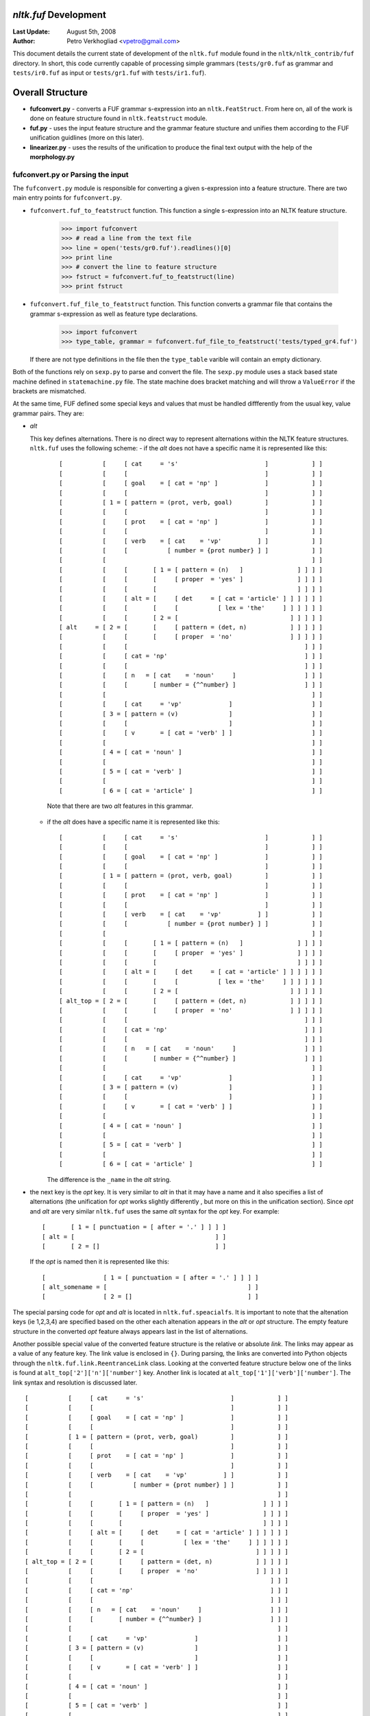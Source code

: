 
`nltk.fuf` Development
======================

:Last Update: August 5th, 2008
:Author: Petro Verkhogliad <vpetro@gmail.com>

This document details the current state of development of the ``nltk.fuf`` module
found in the ``nltk/nltk_contrib/fuf`` directory. In short, this code currently capable
of processing simple grammars (``tests/gr0.fuf`` as grammar and ``tests/ir0.fuf`` as input or 
``tests/gr1.fuf`` with ``tests/ir1.fuf``).

Overall Structure
=================
- **fufconvert.py** - converts a FUF grammar s-expression into an ``nltk.FeatStruct``. 
  From here on, all of the work is done on feature structure found in ``nltk.featstruct`` module.
- **fuf.py** - uses the input feature structure and the grammar feature stucture and unifies them 
  according to the FUF unification guidlines (more on this later).
- **linearizer.py** - uses the results of the unification to produce the final text output 
  with the help of the **morphology.py**


fufconvert.py or Parsing the input
----------------------------------
The ``fufconvert.py`` module is responsible for converting a given s-expression into a feature 
structure. There are two main entry points for ``fufconvert.py``.

- ``fufconvert.fuf_to_featstruct`` function.
  This function a single s-expression into an NLTK feature structure.

    >>> import fufconvert
    >>> # read a line from the text file
    >>> line = open('tests/gr0.fuf').readlines()[0]
    >>> print line
    >>> # convert the line to feature structure
    >>> fstruct = fufconvert.fuf_to_featstruct(line)
    >>> print fstruct


- ``fufconvert.fuf_file_to_featstruct`` function.
  This function converts a grammar file that contains the grammar s-expression as well as 
  feature type declarations.

    >>> import fufconvert
    >>> type_table, grammar = fufconvert.fuf_file_to_featstruct('tests/typed_gr4.fuf')

  If there are not type definitions in the file then the ``type_table`` varible will contain
  an empty dictionary.

Both of the functions rely on ``sexp.py`` to parse and convert the file. The ``sexp.py`` module
uses a stack based state machine defined in ``statemachine.py`` file. The state machine does
bracket matching and will throw a ``ValueError`` if the brackets are mismatched.

At the same time, FUF defined some special keys and values that must be handled diffferently from 
the usual key, value grammar pairs. They are:

- `alt`

  This key defines alternations. There is no direct way to represent alternations within 
  the NLTK feature structures. ``nltk.fuf`` uses the following scheme:
  - if the `alt` does not have a specific name it is represented like this:

    ::

        [           [     [ cat     = 's'                        ]            ] ]
        [           [     [                                      ]            ] ]
        [           [     [ goal    = [ cat = 'np' ]             ]            ] ]
        [           [     [                                      ]            ] ]
        [           [ 1 = [ pattern = (prot, verb, goal)         ]            ] ]
        [           [     [                                      ]            ] ]
        [           [     [ prot    = [ cat = 'np' ]             ]            ] ]
        [           [     [                                      ]            ] ]
        [           [     [ verb    = [ cat    = 'vp'          ] ]            ] ]
        [           [     [           [ number = {prot number} ] ]            ] ]
        [           [                                                         ] ]
        [           [     [       [ 1 = [ pattern = (n)   ]               ] ] ] ]
        [           [     [       [     [ proper  = 'yes' ]               ] ] ] ]
        [           [     [       [                                       ] ] ] ]
        [           [     [ alt = [     [ det     = [ cat = 'article' ] ] ] ] ] ]
        [           [     [       [     [           [ lex = 'the'     ] ] ] ] ] ]
        [           [     [       [ 2 = [                               ] ] ] ] ]
        [ alt     = [ 2 = [       [     [ pattern = (det, n)            ] ] ] ] ]
        [           [     [       [     [ proper  = 'no'                ] ] ] ] ]
        [           [     [                                                 ] ] ]
        [           [     [ cat = 'np'                                      ] ] ]
        [           [     [                                                 ] ] ]
        [           [     [ n   = [ cat    = 'noun'     ]                   ] ] ]
        [           [     [       [ number = {^^number} ]                   ] ] ]
        [           [                                                         ] ]
        [           [     [ cat     = 'vp'             ]                      ] ]
        [           [ 3 = [ pattern = (v)              ]                      ] ]
        [           [     [                            ]                      ] ]
        [           [     [ v       = [ cat = 'verb' ] ]                      ] ]
        [           [                                                         ] ]
        [           [ 4 = [ cat = 'noun' ]                                    ] ]
        [           [                                                         ] ]
        [           [ 5 = [ cat = 'verb' ]                                    ] ]
        [           [                                                         ] ]
        [           [ 6 = [ cat = 'article' ]                                 ] ]

    Note that there are two `alt` features in this grammar.

  - if the `alt` does have a specific name it is represented like this:

    ::

        [           [     [ cat     = 's'                        ]            ] ]
        [           [     [                                      ]            ] ]
        [           [     [ goal    = [ cat = 'np' ]             ]            ] ]
        [           [     [                                      ]            ] ]
        [           [ 1 = [ pattern = (prot, verb, goal)         ]            ] ]
        [           [     [                                      ]            ] ]
        [           [     [ prot    = [ cat = 'np' ]             ]            ] ]
        [           [     [                                      ]            ] ]
        [           [     [ verb    = [ cat    = 'vp'          ] ]            ] ]
        [           [     [           [ number = {prot number} ] ]            ] ]
        [           [                                                         ] ]
        [           [     [       [ 1 = [ pattern = (n)   ]               ] ] ] ]
        [           [     [       [     [ proper  = 'yes' ]               ] ] ] ]
        [           [     [       [                                       ] ] ] ]
        [           [     [ alt = [     [ det     = [ cat = 'article' ] ] ] ] ] ]
        [           [     [       [     [           [ lex = 'the'     ] ] ] ] ] ]
        [           [     [       [ 2 = [                               ] ] ] ] ]
        [ alt_top = [ 2 = [       [     [ pattern = (det, n)            ] ] ] ] ]
        [           [     [       [     [ proper  = 'no'                ] ] ] ] ]
        [           [     [                                                 ] ] ]
        [           [     [ cat = 'np'                                      ] ] ]
        [           [     [                                                 ] ] ]
        [           [     [ n   = [ cat    = 'noun'     ]                   ] ] ]
        [           [     [       [ number = {^^number} ]                   ] ] ]
        [           [                                                         ] ]
        [           [     [ cat     = 'vp'             ]                      ] ]
        [           [ 3 = [ pattern = (v)              ]                      ] ]
        [           [     [                            ]                      ] ]
        [           [     [ v       = [ cat = 'verb' ] ]                      ] ]
        [           [                                                         ] ]
        [           [ 4 = [ cat = 'noun' ]                                    ] ]
        [           [                                                         ] ]
        [           [ 5 = [ cat = 'verb' ]                                    ] ]
        [           [                                                         ] ]
        [           [ 6 = [ cat = 'article' ]                                 ] ]

    The difference is the ``_name`` in the `alt` string.

- the next key is the `opt` key. It is very similar to `alt` in that it may have a name
  and it also specifies a list of alternations (the unification for `opt` works slightly differently
  , but more on this in the unification section). Since `opt` and `alt` are very similar ``nltk.fuf``
  uses the same `alt` syntax for the `opt` key. For example:

  ::

        [       [ 1 = [ punctuation = [ after = '.' ] ] ] ]
        [ alt = [                                       ] ]
        [       [ 2 = []                                ] ]
  
  If the `opt` is named then it is represented like this:

  ::

        [                [ 1 = [ punctuation = [ after = '.' ] ] ] ]
        [ alt_somename = [                                       ] ]
        [                [ 2 = []                                ] ]

The special parsing code for `opt` and `alt` is located in ``nltk.fuf.speacialfs``. It is important to note
that the altenation keys (ie 1,2,3,4) are specified based on the other each altenation appears in the `alt` or `opt`
structure. The empty feature structure in the converted `opt` feature always appears last in the list
of alternations.

Another possible special value of the converted feature structure is the relative or absolute `link`.
The links may appear as a value of any feature key. The link value is enclosed in ``{}``. During parsing, 
the links are converted into Python objects through the ``nltk.fuf.link.ReentranceLink`` class.  Looking
at the converted feature structure below one of the links is found at ``alt_top['2']['n']['number']`` key. 
Another link is located at ``alt_top['1']['verb']['number']``. The link syntax and resolution is discussed later.

::

    [           [     [ cat     = 's'                        ]            ] ]
    [           [     [                                      ]            ] ]
    [           [     [ goal    = [ cat = 'np' ]             ]            ] ]
    [           [     [                                      ]            ] ]
    [           [ 1 = [ pattern = (prot, verb, goal)         ]            ] ]
    [           [     [                                      ]            ] ]
    [           [     [ prot    = [ cat = 'np' ]             ]            ] ]
    [           [     [                                      ]            ] ]
    [           [     [ verb    = [ cat    = 'vp'          ] ]            ] ]
    [           [     [           [ number = {prot number} ] ]            ] ]
    [           [                                                         ] ]
    [           [     [       [ 1 = [ pattern = (n)   ]               ] ] ] ]
    [           [     [       [     [ proper  = 'yes' ]               ] ] ] ]
    [           [     [       [                                       ] ] ] ]
    [           [     [ alt = [     [ det     = [ cat = 'article' ] ] ] ] ] ]
    [           [     [       [     [           [ lex = 'the'     ] ] ] ] ] ]
    [           [     [       [ 2 = [                               ] ] ] ] ]
    [ alt_top = [ 2 = [       [     [ pattern = (det, n)            ] ] ] ] ]
    [           [     [       [     [ proper  = 'no'                ] ] ] ] ]
    [           [     [                                                 ] ] ]
    [           [     [ cat = 'np'                                      ] ] ]
    [           [     [                                                 ] ] ]
    [           [     [ n   = [ cat    = 'noun'     ]                   ] ] ]
    [           [     [       [ number = {^^number} ]                   ] ] ]
    [           [                                                         ] ]
    [           [     [ cat     = 'vp'             ]                      ] ]
    [           [ 3 = [ pattern = (v)              ]                      ] ]
    [           [     [                            ]                      ] ]
    [           [     [ v       = [ cat = 'verb' ] ]                      ] ]
    [           [                                                         ] ]
    [           [ 4 = [ cat = 'noun' ]                                    ] ]
    [           [                                                         ] ]
    [           [ 5 = [ cat = 'verb' ]                                    ] ]
    [           [                                                         ] ]
    [           [ 6 = [ cat = 'article' ]                                 ] ]


Finally, when the input feature structure and the grammar have been converted, we can proceed to 
their unification.

fuf.py or Towards a Result
--------------------------

Preprocessing
~~~~~~~~~~~~~

Unification is perfomed by the ``nltk.fuf.fuf.Unifier`` class. Before the unfication can start 
some housekeeping must be done. Currently, the housekeeping revolves around processing the `alt`
features. Thus, before the unification start the code goes through all the possible alternations
in the grammar and creates a list of those paths. This is done with the ``nltk.fuf.fuf.GrammarPathResolver``.
The result of the resolution is a a list of all possible feature stuctures generated through the alternations.
The original LISP FUF does not do this, rather it just picks up one `alt` path after another and tries to unify
the alternation with the input. This is clearly not the optimal solution as the size of the returned list
grows exponentially based on the number of `alt` features within the grammar. This is fertile ground 
for improvements.

Types and their use during unification
~~~~~~~~~~~~~~~~~~~~~~~~~~~~~~~~~~~~~~

Once the alt paths have been generated, the next step is a check for feature value types. 
Feature value type handling is done through the ``nltk.fuf.fstypes`` module. The two classes contained
within the module are:

- ``FeatureValueTypeTable``
  The type table does all the maintenace of the value types. For a better discussion on feature value types
  as they are defined in FUF please refer to the the FUF Manual (v5.2). The example below shows the 
  definition of several types. The syntax means that `finite` and `non-finite` are specializations
  of the `mood`.
  
  In ``FeatureValueTypeTable`` these relationships are stored within a ``dict`` object.

  ::

    (define-feature-type mood (finite non-finite))
    (define-feature-type finite (declarative interrogative bound relative))
    (define-feature-type non-finite (imperative present-participle infinitive))
    (define-feature-type interrogative (yes-no wh))

  Using the ``tests/types.fuf`` file the result type table is this (the same result can be seen by running
  ``python fstypes.py``):

  ::

    relative <--- ['simple-relative', 'embedded-relative', 'be-deleted-relative', 'wh-nominal-relative', 'wh-ever-nominal-relative']
    mood <--- ['finite', 'non-finite']
    non-finite <--- ['imperative', 'present-participle', 'infinitive']
    deontic-modality <--- ['duty', 'authorization']
    pronp <--- ['personal-pronoun', 'question-pronoun', 'quantified-pronoun', 'demonstrative-pronoun']
    det <--- ['possessive-det', 'demonstrative-det', 'regular-det']
    interrogative <--- ['yes-no', 'wh']
    process-type <--- ['action', 'mental', 'attributive', 'equative']
    np <--- ['pronp', 'common', 'proper']
    finite <--- ['declarative', 'interrogative', 'bound', 'relative']
    possessive-det <--- ['np']
    modality <--- ['epistemic-modality', 'deontic-modality']
    epistemic-modality <--- ['fact', 'inference', 'possible']
 
  We can use the ``FeatureTypeTable`` to check for subsumption. Working with the above table, we can do this by:

  ::
   
    >>> type_table.subsume('np', 'common')
    >>> # or
    >>> types_table.subsume('mood', 'imperative')

  Both of the function calls to ``subsume`` on this table return ``True``. During the unfication
  the unifier off-loads the unification of typed features to the ``TypeFeatureValue`` class.

- ``TypedFeatureValue``

  This class is used to represent the value within a feature structure. If the type table is present 
  with within the grammar file that is undergoing unification. The ``TypedFeatureValue`` is a subclass
  of the ``CustomFeatureValue`` class defined ``nltk.featstruct``. The ``CustomeFeatureValue`` allows 
  us to defined special unification on the value that are instances of this class. 

As in the case with the `alt` unpacking, before the grammar can be unified with the input feature 
structure, feature values which are defined in the type table have to be instantiated in with in the grammar.
This work is performed by the ``fstypes.assign_types`` function. It traverses the given feature structure
and replaces the primitive values with instances of ``TypedFeatureValue``.

Unification
~~~~~~~~~~~

Once all of housekeeping tasks are finished we can proceed to the actual unfication of the input and grammar
feature structures. The process of unification is defined in the ``nltk.fuf.fuf.Unifier`` class and more 
specifically the ``unify`` method of the class. 

The unifier attempts to unify one of the alternations from the alternations list generated by ``GrammarPathResolver`` 
with the input. If all of the attempts to unify with the input fail then unification has failed. If one of 
the attepts succeeds, the resultant feature structure must be checked for relative or absolute `links`.

Relative and Absolute Links
+++++++++++++++++++++++++++

As mentioned previously, the class that represents either the relative or the absolute link in ``nltk.fuf``
is ``nltk.fuf.link.ReentraceLink``. When viewing a human-readable version of a feature strucuture they 
can be identifed as feature values that are enclosed in ``{}``. There are two types of links `relative` and
`absolute`. Relative links are have ``^`` following the ``{`` and absolute links have a feature key 
following the ``{``. For example, ``number = {^^number}`` is an relative link, whereas  ``number = {prot number}`` 
is a absolute link. The ``^`` refers to the feature structure that has within it ``number = {^^number}``. 
The more ``^`` character there are the further the link goes up the structure. In absolute links, 
the contents of ``{}`` define a path from the root feature structure to the the value they are pointing to.
There is no change here form the relative or absolute links as they used in the LISP FUF.

Link resolution is performed by the ``nltk.fuf.link.LinkResolver`` class, and the ``resolve`` method in particular.
This class is capable of handling both types of links. It is worth noting that the ``resolve`` method 
will try to find the value of the link whether it is another feature structure or a primitive value. However,
if the value cannot be the link will be repaced with ``nltk.sem.Variable``. Counts of the variables are done 
during the lifetime of the ``LinkResolver`` object, thus they do not clash. If the value of the link is 
a variable the varialbe will be copied. If the value of the link is another link, the resolver will attempt to 
resolve the newly found link first and then copy the value to the link that it encountered first. 


Unification Continued
~~~~~~~~~~~~~~~~~~~~~
Once the link resolution has been performed on the result of the unification, the unifier goes 
through the sub-features of the result and attepts to unify the sub-features with the features
that represent grammar paths. Only those features which are considered to be `constituents` are 
unified. A `constituent` feature is one that either contains a `cat` feature or is mentioned in 
the `pattern` value or contains a `lex` feature or is specifically mentioned in the `cset` feature 
value. Attemping to unfify features that are not constituents may result in infinite recursion.

The overall process of unification is illustrated in the example below (note that this exaple does not use the 
feature types):

::

    >>> itext, gtext = open('tests/uni.fuf').readlines()
    # set up the input structure
    >>> fsinput = fuf_to_featstruct(itext)
    >>> print fsinput
    [ cat  = 's'                      ]
    [                                 ]
    [ goal = [ n = [ lex = 'mary' ] ] ]
    [                                 ]
    [ prot = [ n = [ lex = 'john' ] ] ]
    [                                 ]
    [ verb = [ v = [ lex = 'link' ] ] ]
    # set up the grammar structure
    >>> fsgrammar = fuf_to_featstruct(gtext)
    >>> print fsgrammar
    [           [     [ cat     = 's'                        ]            ] ]
    [           [     [                                      ]            ] ]
    [           [     [ goal    = [ cat = 'np' ]             ]            ] ]
    [           [     [                                      ]            ] ]
    [           [ 1 = [ pattern = (prot, verb, goal)         ]            ] ]
    [           [     [                                      ]            ] ]
    [           [     [ prot    = [ cat = 'np' ]             ]            ] ]
    [           [     [                                      ]            ] ]
    [           [     [ verb    = [ cat    = 'vp'          ] ]            ] ]
    [           [     [           [ number = {prot number} ] ]            ] ]
    [           [                                                         ] ]
    [           [     [       [ 1 = [ pattern = (n)   ]               ] ] ] ]
    [           [     [       [     [ proper  = 'yes' ]               ] ] ] ]
    [           [     [       [                                       ] ] ] ]
    [           [     [ alt = [     [ det     = [ cat = 'article' ] ] ] ] ] ]
    [           [     [       [     [           [ lex = 'the'     ] ] ] ] ] ]
    [           [     [       [ 2 = [                               ] ] ] ] ]
    [ alt_top = [ 2 = [       [     [ pattern = (det, n)            ] ] ] ] ]
    [           [     [       [     [ proper  = 'no'                ] ] ] ] ]
    [           [     [                                                 ] ] ]
    [           [     [ cat = 'np'                                      ] ] ]
    [           [     [                                                 ] ] ]
    [           [     [ n   = [ cat    = 'noun'     ]                   ] ] ]
    [           [     [       [ number = {^^number} ]                   ] ] ]
    [           [                                                         ] ]
    [           [     [ cat     = 'vp'             ]                      ] ]
    [           [ 3 = [ pattern = (v)              ]                      ] ]
    [           [     [                            ]                      ] ]
    [           [     [ v       = [ cat = 'verb' ] ]                      ] ]
    [           [                                                         ] ]
    [           [ 4 = [ cat = 'noun' ]                                    ] ]
    [           [                                                         ] ]
    [           [ 5 = [ cat = 'verb' ]                                    ] ]
    [           [                                                         ] ]
    [           [ 6 = [ cat = 'article' ]                                 ] ]
    # unify the input and the grammar
    >>> fuf = Unifier(fsinput, fsgrammar)
    >>> result = fuf.unify()
    # show the result
    >>> print result
    [ cat     = 's'                               ]
    [                                             ]
    [           [ cat     = 'np'                ] ]
    [           [                               ] ]
    [           [           [ cat    = 'noun' ] ] ]
    [           [ n       = [ lex    = 'mary' ] ] ]
    [ goal    = [           [ number = ?x2    ] ] ]
    [           [                               ] ]
    [           [ number  = ?x2                 ] ]
    [           [ pattern = (n)                 ] ]
    [           [ proper  = 'yes'               ] ]
    [                                             ]
    [ pattern = (prot, verb, goal)                ]
    [                                             ]
    [           [ cat     = 'np'                ] ]
    [           [                               ] ]
    [           [           [ cat    = 'noun' ] ] ]
    [           [ n       = [ lex    = 'john' ] ] ]
    [ prot    = [           [ number = ?x1    ] ] ]
    [           [                               ] ]
    [           [ number  = ?x1                 ] ]
    [           [ pattern = (n)                 ] ]
    [           [ proper  = 'yes'               ] ]
    [                                             ]
    [           [ cat     = 'vp'             ]    ]
    [           [ number  = ?x1              ]    ]
    [ verb    = [ pattern = (v)              ]    ]
    [           [                            ]    ]
    [           [ v       = [ cat = 'verb' ] ]    ]
    [           [           [ lex = 'link' ] ]    ]

Having obtained the result of unification we can proceed to linerarization of the output in order to generate
the final text output.

linearizer.py or Reaching for the Final Output
----------------------------------------------
The linearization of the output produces the final output. The code for this is in ``nltk.fuf.linearizer``, 
specifically the ``linearize`` function.
The process starts by selecting the top level `pattern` feature value. The `pattern` features 
spread through out the unification result define the order of the text. For example, in the structure
below:

::

  [ cat     = 's'                               ]
  [                                             ]
  [           [ cat     = 'np'                ] ]
  [           [                               ] ]
  [           [           [ cat    = 'noun' ] ] ]
  [           [ n       = [ lex    = 'mary' ] ] ]
  [ goal    = [           [ number = ?x2    ] ] ]
  [           [                               ] ]
  [           [ number  = ?x2                 ] ]
  [           [ pattern = (n)                 ] ]
  [           [ proper  = 'yes'               ] ]
  [                                             ]
  [ pattern = (prot, verb, goal)                ]
  [                                             ]
  [           [ cat     = 'np'                ] ]
  [           [                               ] ]
  [           [           [ cat    = 'noun' ] ] ]
  [           [ n       = [ lex    = 'john' ] ] ]
  [ prot    = [           [ number = ?x1    ] ] ]
  [           [                               ] ]
  [           [ number  = ?x1                 ] ]
  [           [ pattern = (n)                 ] ]
  [           [ proper  = 'yes'               ] ]
  [                                             ]
  [           [ cat     = 'vp'             ]    ]
  [           [ number  = ?x1              ]    ]
  [ verb    = [ pattern = (v)              ]    ]
  [           [                            ]    ]
  [           [ v       = [ cat = 'verb' ] ]    ]
  [           [           [ lex = 'link' ] ]    ]

the top level `pattern` has the value ``(prot, verb, goal)``. Thefore the order of linearization is ``prot`` feature
first, ``verb`` feature second, and finally the ``goal`` feature. Following this path the linearizer 
looks for `pattern` values in the sub-features until it finds the `lex` feature. At this stage the 
morphology must be applied. Once the morphology has been applied the result is returned and the generation
process is finished.


Morphology
~~~~~~~~~~
The morpholgy module, ``nltk.fuf.morphology`` coupled with ``nltk.fuf.lexicon``, is a direct port of the LISP FUF ``morphology.scm`` code. It is currently implemented
as a set of heurirstics. However, it has decent converage. The code is quite self-descriptive.
  

Further Research/Work
---------------------------------

There are a number of improvements and features that can be made/added to the ``nltk.fuf`` library.

- the `index` sub-feature in the `alt` feature is largely ignored at the moment. In LISP FUF this is 
  used to control the size of the possible paths through grammar. While this is parsed at the moment
  it is not used to help the unifier.

- it should be possible to do the unification without unpacking all the `alt` paths through the grammar.
  ie, expand a little bit and go from there.

- changing the `alt` handling requires changes timing for the link resolution.

- currently during parsing all the comments and tracing calls are removed. It would be nice 
  to be able to enable tracing all stages of processing.

- there are utility functions defined in LISP FUF to controll backtracking. These should be implemented as well.


Further Reading
---------------

- API documntation - ``nltk_contrib/fuf/doc/api.html``

- Home of LISP FUF/SURGE - http://www.cs.bgu.ac.il/surge/index.html

- Grammars with Feature Strutures - http://nltk.org/doc/en/featgram.html

- NLTK Feature STructure Guide - http://nltk.org/doc/guides/featstruct.html

